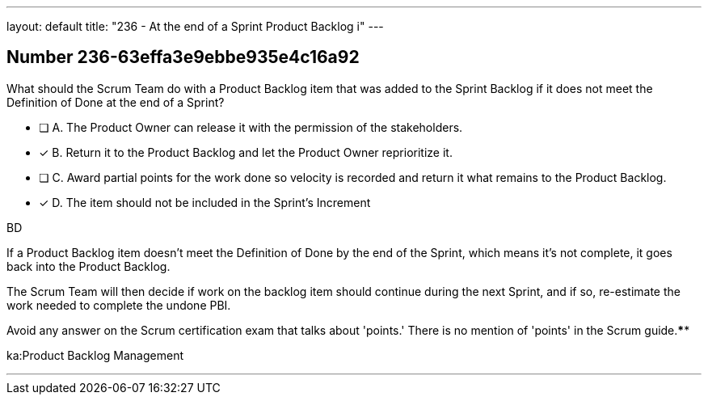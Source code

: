 ---
layout: default 
title: "236 - At the end of a Sprint Product Backlog i"
---


[.question]
== Number 236-63effa3e9ebbe935e4c16a92

****

[.query]
What should the Scrum Team do with a Product Backlog item that was added to the Sprint Backlog if it does not meet the Definition of Done at the end of a Sprint?

[.list]
* [ ] A. The Product Owner can release it with the permission of the stakeholders.
* [*] B. Return it to the Product Backlog and let the Product Owner reprioritize it.
* [ ] C. Award partial points for the work done so velocity is recorded and return it what remains to the Product Backlog.
* [*] D. The item should not be included in the Sprint's Increment
****

[.answer]
BD

[.explanation]
If a Product Backlog item doesn't meet the Definition of Done by the end of the Sprint, which means it's not complete, it goes back into the Product Backlog.

The Scrum Team will then decide if work on the backlog item should continue during the next Sprint, and if so, re-estimate the work needed to complete the undone PBI.

Avoid any answer on the Scrum certification exam that talks about 'points.' There is no mention of 'points' in the Scrum guide.****

[.ka]
ka:Product Backlog Management

'''

